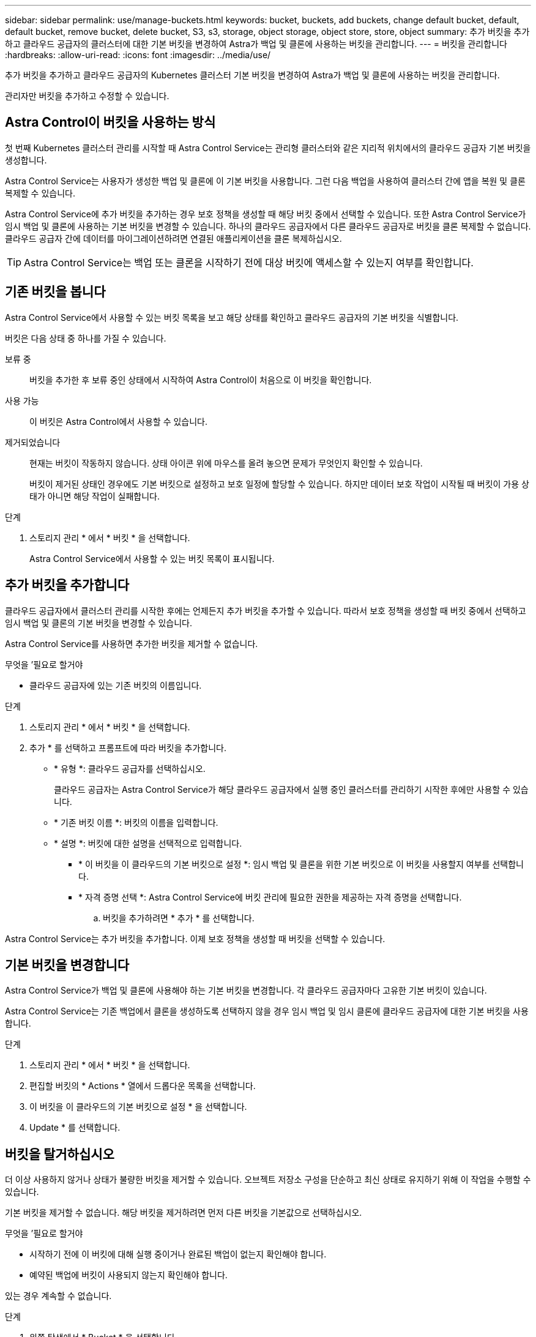 ---
sidebar: sidebar 
permalink: use/manage-buckets.html 
keywords: bucket, buckets, add buckets, change default bucket, default, default bucket, remove bucket, delete bucket, S3, s3, storage, object storage, object store, store, object 
summary: 추가 버킷을 추가하고 클라우드 공급자의 클러스터에 대한 기본 버킷을 변경하여 Astra가 백업 및 클론에 사용하는 버킷을 관리합니다. 
---
= 버킷을 관리합니다
:hardbreaks:
:allow-uri-read: 
:icons: font
:imagesdir: ../media/use/


추가 버킷을 추가하고 클라우드 공급자의 Kubernetes 클러스터 기본 버킷을 변경하여 Astra가 백업 및 클론에 사용하는 버킷을 관리합니다.

관리자만 버킷을 추가하고 수정할 수 있습니다.



== Astra Control이 버킷을 사용하는 방식

첫 번째 Kubernetes 클러스터 관리를 시작할 때 Astra Control Service는 관리형 클러스터와 같은 지리적 위치에서의 클라우드 공급자 기본 버킷을 생성합니다.

Astra Control Service는 사용자가 생성한 백업 및 클론에 이 기본 버킷을 사용합니다. 그런 다음 백업을 사용하여 클러스터 간에 앱을 복원 및 클론 복제할 수 있습니다.

Astra Control Service에 추가 버킷을 추가하는 경우 보호 정책을 생성할 때 해당 버킷 중에서 선택할 수 있습니다. 또한 Astra Control Service가 임시 백업 및 클론에 사용하는 기본 버킷을 변경할 수 있습니다. 하나의 클라우드 공급자에서 다른 클라우드 공급자로 버킷을 클론 복제할 수 없습니다. 클라우드 공급자 간에 데이터를 마이그레이션하려면 연결된 애플리케이션을 클론 복제하십시오.


TIP: Astra Control Service는 백업 또는 클론을 시작하기 전에 대상 버킷에 액세스할 수 있는지 여부를 확인합니다.



== 기존 버킷을 봅니다

Astra Control Service에서 사용할 수 있는 버킷 목록을 보고 해당 상태를 확인하고 클라우드 공급자의 기본 버킷을 식별합니다.

버킷은 다음 상태 중 하나를 가질 수 있습니다.

보류 중:: 버킷을 추가한 후 보류 중인 상태에서 시작하여 Astra Control이 처음으로 이 버킷을 확인합니다.
사용 가능:: 이 버킷은 Astra Control에서 사용할 수 있습니다.
제거되었습니다:: 현재는 버킷이 작동하지 않습니다. 상태 아이콘 위에 마우스를 올려 놓으면 문제가 무엇인지 확인할 수 있습니다.
+
--
버킷이 제거된 상태인 경우에도 기본 버킷으로 설정하고 보호 일정에 할당할 수 있습니다. 하지만 데이터 보호 작업이 시작될 때 버킷이 가용 상태가 아니면 해당 작업이 실패합니다.

--


.단계
. 스토리지 관리 * 에서 * 버킷 * 을 선택합니다.
+
Astra Control Service에서 사용할 수 있는 버킷 목록이 표시됩니다.





== 추가 버킷을 추가합니다

클라우드 공급자에서 클러스터 관리를 시작한 후에는 언제든지 추가 버킷을 추가할 수 있습니다. 따라서 보호 정책을 생성할 때 버킷 중에서 선택하고 임시 백업 및 클론의 기본 버킷을 변경할 수 있습니다.

Astra Control Service를 사용하면 추가한 버킷을 제거할 수 없습니다.

.무엇을 &#8217;필요로 할거야
* 클라우드 공급자에 있는 기존 버킷의 이름입니다.


ifdef::azure[]

* Azure에 있는 버킷은 _Astra-backup-rg_라는 리소스 그룹에 속해야 합니다.


endif::azure[]

.단계
. 스토리지 관리 * 에서 * 버킷 * 을 선택합니다.
. 추가 * 를 선택하고 프롬프트에 따라 버킷을 추가합니다.
+
** * 유형 *: 클라우드 공급자를 선택하십시오.
+
클라우드 공급자는 Astra Control Service가 해당 클라우드 공급자에서 실행 중인 클러스터를 관리하기 시작한 후에만 사용할 수 있습니다.

** * 기존 버킷 이름 *: 버킷의 이름을 입력합니다.
** * 설명 *: 버킷에 대한 설명을 선택적으로 입력합니다.




ifdef::azure[]

* * 저장소 계정 * (Azure에만 해당): Azure 저장소 계정의 이름을 입력합니다. 이 버킷은 이름이 _Astra-backup-rg_인 리소스 그룹에 속해야 합니다.


endif::azure[]

ifdef::aws[]

* * S3 서버 이름 또는 IP 주소 * (AWS만 해당): 해당 지역에 해당하는 S3 엔드포인트의 정규화된 도메인 이름을 "https://" 없이 입력합니다. 을 참조하십시오 https://docs.aws.amazon.com/general/latest/gr/s3.html["아마존 문서"^] 를 참조하십시오.


endif::aws[]

* * 이 버킷을 이 클라우드의 기본 버킷으로 설정 *: 임시 백업 및 클론을 위한 기본 버킷으로 이 버킷을 사용할지 여부를 선택합니다.
* * 자격 증명 선택 *: Astra Control Service에 버킷 관리에 필요한 권한을 제공하는 자격 증명을 선택합니다.
+
.. 버킷을 추가하려면 * 추가 * 를 선택합니다.




Astra Control Service는 추가 버킷을 추가합니다. 이제 보호 정책을 생성할 때 버킷을 선택할 수 있습니다.



== 기본 버킷을 변경합니다

Astra Control Service가 백업 및 클론에 사용해야 하는 기본 버킷을 변경합니다. 각 클라우드 공급자마다 고유한 기본 버킷이 있습니다.

Astra Control Service는 기존 백업에서 클론을 생성하도록 선택하지 않을 경우 임시 백업 및 임시 클론에 클라우드 공급자에 대한 기본 버킷을 사용합니다.

.단계
. 스토리지 관리 * 에서 * 버킷 * 을 선택합니다.
. 편집할 버킷의 * Actions * 열에서 드롭다운 목록을 선택합니다.
. 이 버킷을 이 클라우드의 기본 버킷으로 설정 * 을 선택합니다.
. Update * 를 선택합니다.




== 버킷을 탈거하십시오

더 이상 사용하지 않거나 상태가 불량한 버킷을 제거할 수 있습니다. 오브젝트 저장소 구성을 단순하고 최신 상태로 유지하기 위해 이 작업을 수행할 수 있습니다.

기본 버킷을 제거할 수 없습니다. 해당 버킷을 제거하려면 먼저 다른 버킷을 기본값으로 선택하십시오.

.무엇을 &#8217;필요로 할거야
* 시작하기 전에 이 버킷에 대해 실행 중이거나 완료된 백업이 없는지 확인해야 합니다.
* 예약된 백업에 버킷이 사용되지 않는지 확인해야 합니다.


있는 경우 계속할 수 없습니다.

.단계
. 왼쪽 탐색에서 * Bucket * 을 선택합니다.
. Actions * 메뉴에서 * Remove * 를 선택합니다.
+

NOTE: Astra Control은 먼저 버킷에 백업을 사용하는 스케줄 정책이 없고 제거할 버킷에 활성 백업이 없음을 보장합니다.

. 작업을 확인하려면 "remove"를 입력합니다.
. 예, 버킷 제거 * 를 선택합니다.




== 자세한 내용을 확인하십시오

* https://docs.netapp.com/us-en/astra-automation/index.html["Astra Control API를 사용합니다"^]

